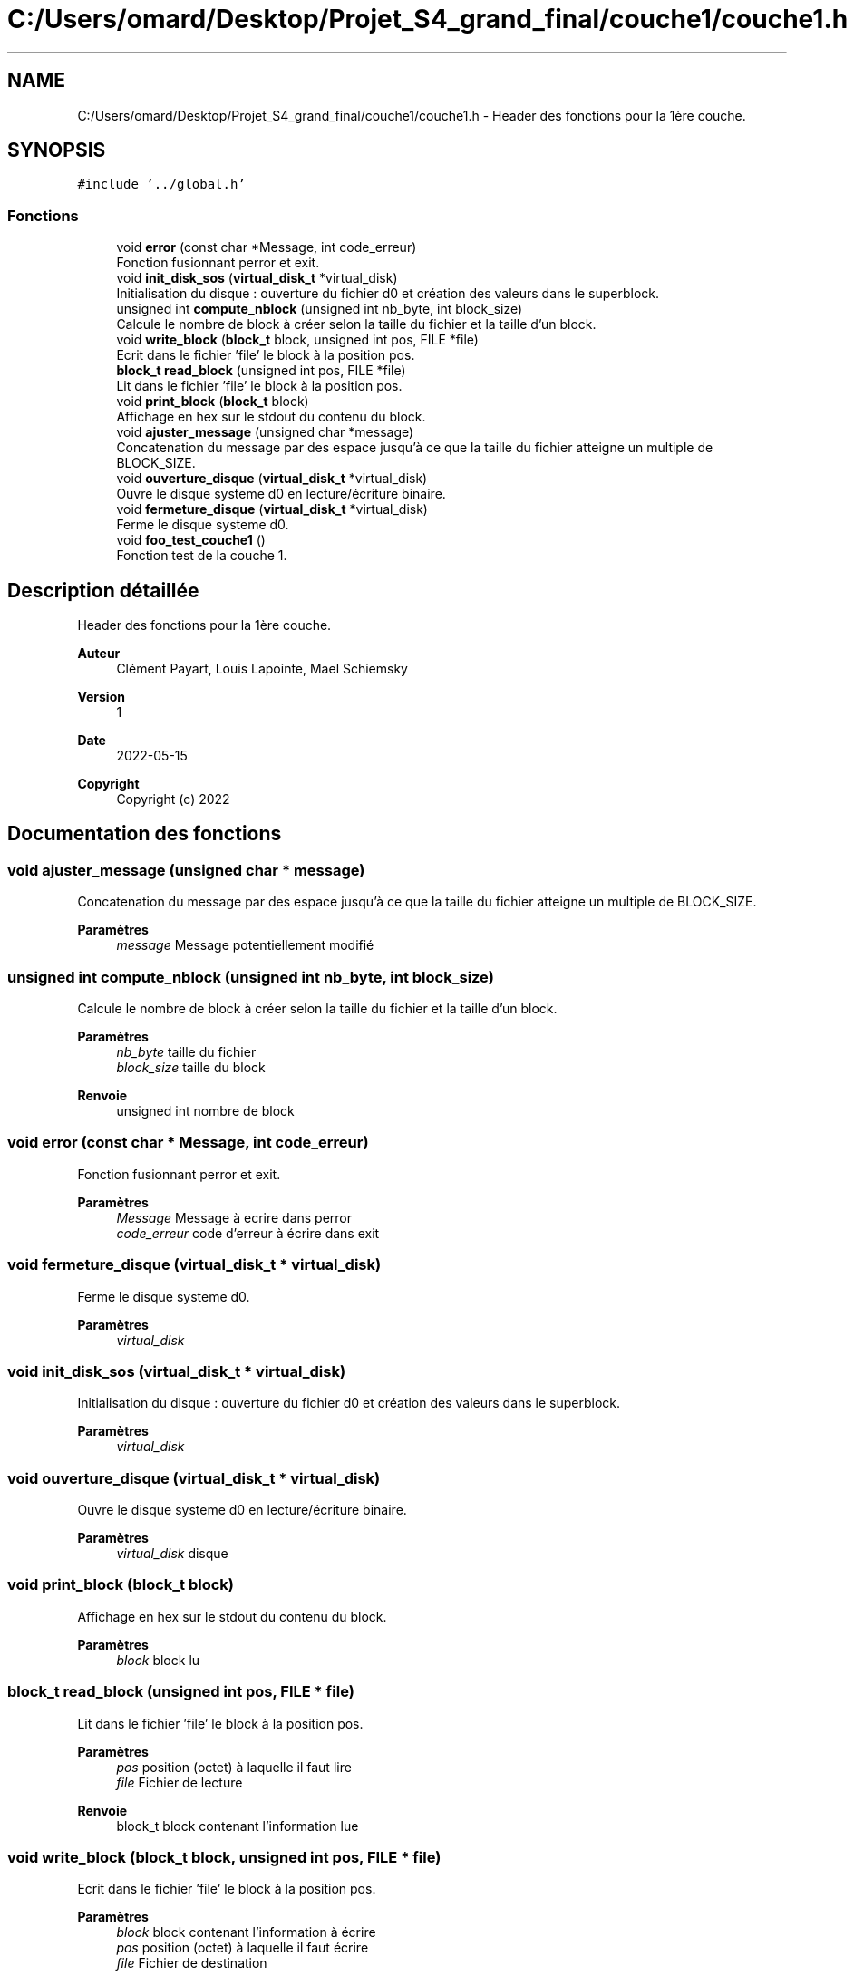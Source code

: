 .TH "C:/Users/omard/Desktop/Projet_S4_grand_final/couche1/couche1.h" 3 "Lundi 16 Mai 2022" "ScratchOS" \" -*- nroff -*-
.ad l
.nh
.SH NAME
C:/Users/omard/Desktop/Projet_S4_grand_final/couche1/couche1.h \- Header des fonctions pour la 1ère couche\&.  

.SH SYNOPSIS
.br
.PP
\fC#include '\&.\&./global\&.h'\fP
.br

.SS "Fonctions"

.in +1c
.ti -1c
.RI "void \fBerror\fP (const char *Message, int code_erreur)"
.br
.RI "Fonction fusionnant perror et exit\&. "
.ti -1c
.RI "void \fBinit_disk_sos\fP (\fBvirtual_disk_t\fP *virtual_disk)"
.br
.RI "Initialisation du disque : ouverture du fichier d0 et création des valeurs dans le superblock\&. "
.ti -1c
.RI "unsigned int \fBcompute_nblock\fP (unsigned int nb_byte, int block_size)"
.br
.RI "Calcule le nombre de block à créer selon la taille du fichier et la taille d'un block\&. "
.ti -1c
.RI "void \fBwrite_block\fP (\fBblock_t\fP block, unsigned int pos, FILE *file)"
.br
.RI "Ecrit dans le fichier 'file' le block à la position pos\&. "
.ti -1c
.RI "\fBblock_t\fP \fBread_block\fP (unsigned int pos, FILE *file)"
.br
.RI "Lit dans le fichier 'file' le block à la position pos\&. "
.ti -1c
.RI "void \fBprint_block\fP (\fBblock_t\fP block)"
.br
.RI "Affichage en hex sur le stdout du contenu du block\&. "
.ti -1c
.RI "void \fBajuster_message\fP (unsigned char *message)"
.br
.RI "Concatenation du message par des espace jusqu'à ce que la taille du fichier atteigne un multiple de BLOCK_SIZE\&. "
.ti -1c
.RI "void \fBouverture_disque\fP (\fBvirtual_disk_t\fP *virtual_disk)"
.br
.RI "Ouvre le disque systeme d0 en lecture/écriture binaire\&. "
.ti -1c
.RI "void \fBfermeture_disque\fP (\fBvirtual_disk_t\fP *virtual_disk)"
.br
.RI "Ferme le disque systeme d0\&. "
.ti -1c
.RI "void \fBfoo_test_couche1\fP ()"
.br
.RI "Fonction test de la couche 1\&. "
.in -1c
.SH "Description détaillée"
.PP 
Header des fonctions pour la 1ère couche\&. 


.PP
\fBAuteur\fP
.RS 4
Clément Payart, Louis Lapointe, Mael Schiemsky 
.RE
.PP
\fBVersion\fP
.RS 4
1 
.RE
.PP
\fBDate\fP
.RS 4
2022-05-15
.RE
.PP
\fBCopyright\fP
.RS 4
Copyright (c) 2022 
.RE
.PP

.SH "Documentation des fonctions"
.PP 
.SS "void ajuster_message (unsigned char * message)"

.PP
Concatenation du message par des espace jusqu'à ce que la taille du fichier atteigne un multiple de BLOCK_SIZE\&. 
.PP
\fBParamètres\fP
.RS 4
\fImessage\fP Message potentiellement modifié 
.RE
.PP

.SS "unsigned int compute_nblock (unsigned int nb_byte, int block_size)"

.PP
Calcule le nombre de block à créer selon la taille du fichier et la taille d'un block\&. 
.PP
\fBParamètres\fP
.RS 4
\fInb_byte\fP taille du fichier 
.br
\fIblock_size\fP taille du block 
.RE
.PP
\fBRenvoie\fP
.RS 4
unsigned int nombre de block 
.RE
.PP

.SS "void error (const char * Message, int code_erreur)"

.PP
Fonction fusionnant perror et exit\&. 
.PP
\fBParamètres\fP
.RS 4
\fIMessage\fP Message à ecrire dans perror 
.br
\fIcode_erreur\fP code d'erreur à écrire dans exit 
.RE
.PP

.SS "void fermeture_disque (\fBvirtual_disk_t\fP * virtual_disk)"

.PP
Ferme le disque systeme d0\&. 
.PP
\fBParamètres\fP
.RS 4
\fIvirtual_disk\fP 
.RE
.PP

.SS "void init_disk_sos (\fBvirtual_disk_t\fP * virtual_disk)"

.PP
Initialisation du disque : ouverture du fichier d0 et création des valeurs dans le superblock\&. 
.PP
\fBParamètres\fP
.RS 4
\fIvirtual_disk\fP 
.RE
.PP

.SS "void ouverture_disque (\fBvirtual_disk_t\fP * virtual_disk)"

.PP
Ouvre le disque systeme d0 en lecture/écriture binaire\&. 
.PP
\fBParamètres\fP
.RS 4
\fIvirtual_disk\fP disque 
.RE
.PP

.SS "void print_block (\fBblock_t\fP block)"

.PP
Affichage en hex sur le stdout du contenu du block\&. 
.PP
\fBParamètres\fP
.RS 4
\fIblock\fP block lu 
.RE
.PP

.SS "\fBblock_t\fP read_block (unsigned int pos, FILE * file)"

.PP
Lit dans le fichier 'file' le block à la position pos\&. 
.PP
\fBParamètres\fP
.RS 4
\fIpos\fP position (octet) à laquelle il faut lire 
.br
\fIfile\fP Fichier de lecture 
.RE
.PP
\fBRenvoie\fP
.RS 4
block_t block contenant l'information lue 
.RE
.PP

.SS "void write_block (\fBblock_t\fP block, unsigned int pos, FILE * file)"

.PP
Ecrit dans le fichier 'file' le block à la position pos\&. 
.PP
\fBParamètres\fP
.RS 4
\fIblock\fP block contenant l'information à écrire 
.br
\fIpos\fP position (octet) à laquelle il faut écrire 
.br
\fIfile\fP Fichier de destination 
.RE
.PP

.SH "Auteur"
.PP 
Généré automatiquement par Doxygen pour ScratchOS à partir du code source\&.
